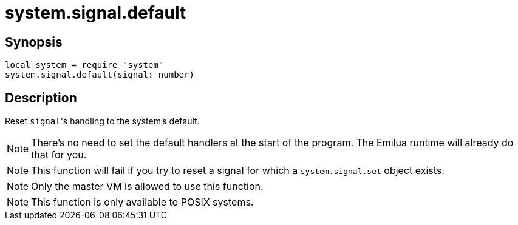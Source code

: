 = system.signal.default

ifeval::["{doctype}" == "manpage"]

== Name

Emilua - Lua execution engine

endif::[]

== Synopsis

[source,lua]
----
local system = require "system"
system.signal.default(signal: number)
----

== Description

Reset ``signal``'s handling to the system's default.

NOTE: There's no need to set the default handlers at the start of the
program. The Emilua runtime will already do that for you.

NOTE: This function will fail if you try to reset a signal for which a
`system.signal.set` object exists.

NOTE: Only the master VM is allowed to use this function.

NOTE: This function is only available to POSIX systems.
